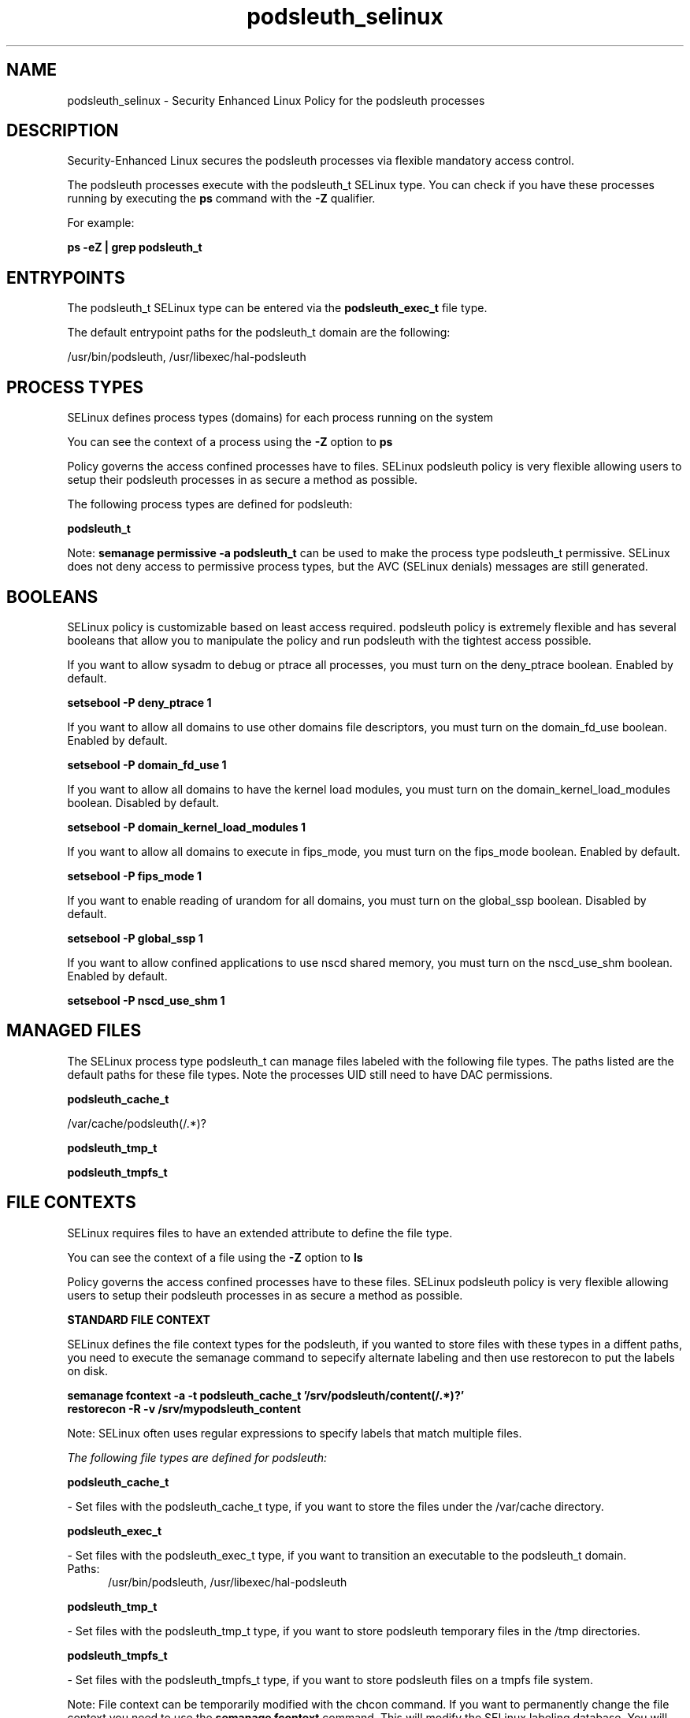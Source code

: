 .TH  "podsleuth_selinux"  "8"  "13-01-16" "podsleuth" "SELinux Policy documentation for podsleuth"
.SH "NAME"
podsleuth_selinux \- Security Enhanced Linux Policy for the podsleuth processes
.SH "DESCRIPTION"

Security-Enhanced Linux secures the podsleuth processes via flexible mandatory access control.

The podsleuth processes execute with the podsleuth_t SELinux type. You can check if you have these processes running by executing the \fBps\fP command with the \fB\-Z\fP qualifier.

For example:

.B ps -eZ | grep podsleuth_t


.SH "ENTRYPOINTS"

The podsleuth_t SELinux type can be entered via the \fBpodsleuth_exec_t\fP file type.

The default entrypoint paths for the podsleuth_t domain are the following:

/usr/bin/podsleuth, /usr/libexec/hal-podsleuth
.SH PROCESS TYPES
SELinux defines process types (domains) for each process running on the system
.PP
You can see the context of a process using the \fB\-Z\fP option to \fBps\bP
.PP
Policy governs the access confined processes have to files.
SELinux podsleuth policy is very flexible allowing users to setup their podsleuth processes in as secure a method as possible.
.PP
The following process types are defined for podsleuth:

.EX
.B podsleuth_t
.EE
.PP
Note:
.B semanage permissive -a podsleuth_t
can be used to make the process type podsleuth_t permissive. SELinux does not deny access to permissive process types, but the AVC (SELinux denials) messages are still generated.

.SH BOOLEANS
SELinux policy is customizable based on least access required.  podsleuth policy is extremely flexible and has several booleans that allow you to manipulate the policy and run podsleuth with the tightest access possible.


.PP
If you want to allow sysadm to debug or ptrace all processes, you must turn on the deny_ptrace boolean. Enabled by default.

.EX
.B setsebool -P deny_ptrace 1

.EE

.PP
If you want to allow all domains to use other domains file descriptors, you must turn on the domain_fd_use boolean. Enabled by default.

.EX
.B setsebool -P domain_fd_use 1

.EE

.PP
If you want to allow all domains to have the kernel load modules, you must turn on the domain_kernel_load_modules boolean. Disabled by default.

.EX
.B setsebool -P domain_kernel_load_modules 1

.EE

.PP
If you want to allow all domains to execute in fips_mode, you must turn on the fips_mode boolean. Enabled by default.

.EX
.B setsebool -P fips_mode 1

.EE

.PP
If you want to enable reading of urandom for all domains, you must turn on the global_ssp boolean. Disabled by default.

.EX
.B setsebool -P global_ssp 1

.EE

.PP
If you want to allow confined applications to use nscd shared memory, you must turn on the nscd_use_shm boolean. Enabled by default.

.EX
.B setsebool -P nscd_use_shm 1

.EE

.SH "MANAGED FILES"

The SELinux process type podsleuth_t can manage files labeled with the following file types.  The paths listed are the default paths for these file types.  Note the processes UID still need to have DAC permissions.

.br
.B podsleuth_cache_t

	/var/cache/podsleuth(/.*)?
.br

.br
.B podsleuth_tmp_t


.br
.B podsleuth_tmpfs_t


.SH FILE CONTEXTS
SELinux requires files to have an extended attribute to define the file type.
.PP
You can see the context of a file using the \fB\-Z\fP option to \fBls\bP
.PP
Policy governs the access confined processes have to these files.
SELinux podsleuth policy is very flexible allowing users to setup their podsleuth processes in as secure a method as possible.
.PP

.PP
.B STANDARD FILE CONTEXT

SELinux defines the file context types for the podsleuth, if you wanted to
store files with these types in a diffent paths, you need to execute the semanage command to sepecify alternate labeling and then use restorecon to put the labels on disk.

.B semanage fcontext -a -t podsleuth_cache_t '/srv/podsleuth/content(/.*)?'
.br
.B restorecon -R -v /srv/mypodsleuth_content

Note: SELinux often uses regular expressions to specify labels that match multiple files.

.I The following file types are defined for podsleuth:


.EX
.PP
.B podsleuth_cache_t
.EE

- Set files with the podsleuth_cache_t type, if you want to store the files under the /var/cache directory.


.EX
.PP
.B podsleuth_exec_t
.EE

- Set files with the podsleuth_exec_t type, if you want to transition an executable to the podsleuth_t domain.

.br
.TP 5
Paths:
/usr/bin/podsleuth, /usr/libexec/hal-podsleuth

.EX
.PP
.B podsleuth_tmp_t
.EE

- Set files with the podsleuth_tmp_t type, if you want to store podsleuth temporary files in the /tmp directories.


.EX
.PP
.B podsleuth_tmpfs_t
.EE

- Set files with the podsleuth_tmpfs_t type, if you want to store podsleuth files on a tmpfs file system.


.PP
Note: File context can be temporarily modified with the chcon command.  If you want to permanently change the file context you need to use the
.B semanage fcontext
command.  This will modify the SELinux labeling database.  You will need to use
.B restorecon
to apply the labels.

.SH "COMMANDS"
.B semanage fcontext
can also be used to manipulate default file context mappings.
.PP
.B semanage permissive
can also be used to manipulate whether or not a process type is permissive.
.PP
.B semanage module
can also be used to enable/disable/install/remove policy modules.

.B semanage boolean
can also be used to manipulate the booleans

.PP
.B system-config-selinux
is a GUI tool available to customize SELinux policy settings.

.SH AUTHOR
This manual page was auto-generated using
.B "sepolicy manpage"
by Dan Walsh.

.SH "SEE ALSO"
selinux(8), podsleuth(8), semanage(8), restorecon(8), chcon(1), sepolicy(8)
, setsebool(8)